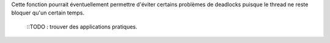 Cette fonction pourrait éventuellement permettre d'éviter
certains problèmes de deadlocks puisque le thread ne reste
bloquer qu'un certain temps.

 ::TODO : trouver des applications pratiques. 
